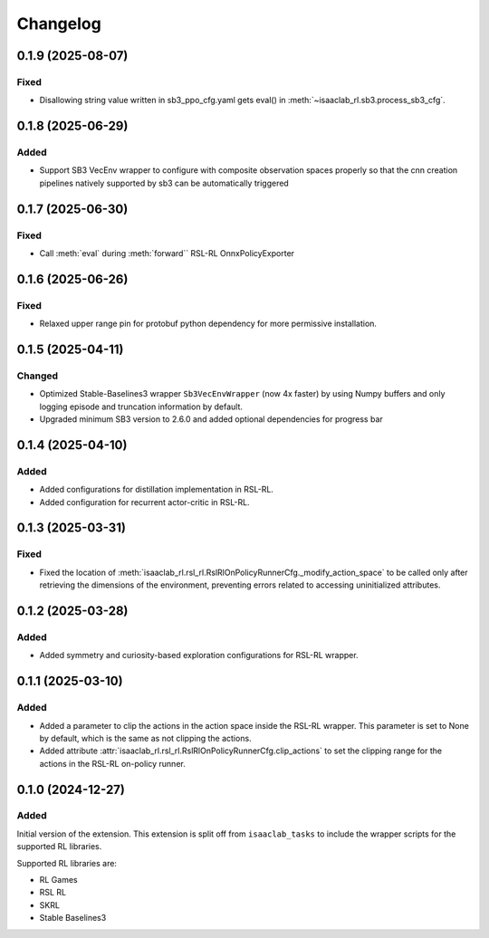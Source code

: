 Changelog
---------

0.1.9 (2025-08-07)
~~~~~~~~~~~~~~~~~~

Fixed
^^^^^

* Disallowing string value written in sb3_ppo_cfg.yaml gets eval() in :meth:`~isaaclab_rl.sb3.process_sb3_cfg`.


0.1.8 (2025-06-29)
~~~~~~~~~~~~~~~~~~

Added
^^^^^

* Support SB3 VecEnv wrapper to configure with composite observation spaces properly so that the cnn creation pipelines
  natively supported by sb3 can be automatically triggered


0.1.7 (2025-06-30)
~~~~~~~~~~~~~~~~~~

Fixed
^^^^^

* Call :meth:`eval` during :meth:`forward`` RSL-RL OnnxPolicyExporter


0.1.6 (2025-06-26)
~~~~~~~~~~~~~~~~~~

Fixed
^^^^^

* Relaxed upper range pin for protobuf python dependency for more permissive installation.


0.1.5 (2025-04-11)
~~~~~~~~~~~~~~~~~~

Changed
^^^^^^^
* Optimized Stable-Baselines3 wrapper ``Sb3VecEnvWrapper`` (now 4x faster) by using Numpy buffers and only logging episode and truncation information by default.
* Upgraded minimum SB3 version to 2.6.0 and added optional dependencies for progress bar

0.1.4 (2025-04-10)
~~~~~~~~~~~~~~~~~~

Added
^^^^^

* Added configurations for distillation implementation in RSL-RL.
* Added configuration for recurrent actor-critic in RSL-RL.


0.1.3 (2025-03-31)
~~~~~~~~~~~~~~~~~~

Fixed
^^^^^

* Fixed the location of :meth:`isaaclab_rl.rsl_rl.RslRlOnPolicyRunnerCfg._modify_action_space`
  to be called only after retrieving the dimensions of the environment, preventing errors
  related to accessing uninitialized attributes.


0.1.2 (2025-03-28)
~~~~~~~~~~~~~~~~~~

Added
^^^^^

* Added symmetry and curiosity-based exploration configurations for RSL-RL wrapper.


0.1.1 (2025-03-10)
~~~~~~~~~~~~~~~~~~

Added
^^^^^

* Added a parameter to clip the actions in the action space inside the RSL-RL wrapper.
  This parameter is set to None by default, which is the same as not clipping the actions.
* Added attribute :attr:`isaaclab_rl.rsl_rl.RslRlOnPolicyRunnerCfg.clip_actions` to set
  the clipping range for the actions in the RSL-RL on-policy runner.


0.1.0 (2024-12-27)
~~~~~~~~~~~~~~~~~~

Added
^^^^^

Initial version of the extension.
This extension is split off from ``isaaclab_tasks`` to include the wrapper scripts for the supported RL libraries.

Supported RL libraries are:

* RL Games
* RSL RL
* SKRL
* Stable Baselines3
